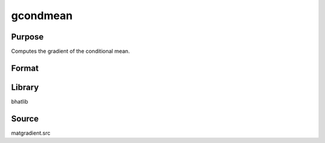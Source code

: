 gcondmean
==============================================
Purpose
----------------
Computes the gradient of the conditional mean.

Format
----------------
.. function:: { gY, gmu, gX } = gcondmean(Y, mu, X, g)

    :param Y: Dependent variable matrix.
    :type Y: matrix

    :param mu: Mean vector.
    :type mu: vector

    :param X: Covariance matrix.
    :type X: matrix

    :param g: Gradient matrix.
    :type g: matrix

    :return gY: Gradient with respect to Y.
    :rtype gY: matrix

    :return gmu: Gradient with respect to mu.
    :rtype gmu: matrix

    :return gX: Gradient with respect to X.
    :rtype gX: matrix

Library
-------
bhatlib

Source
------
matgradient.src